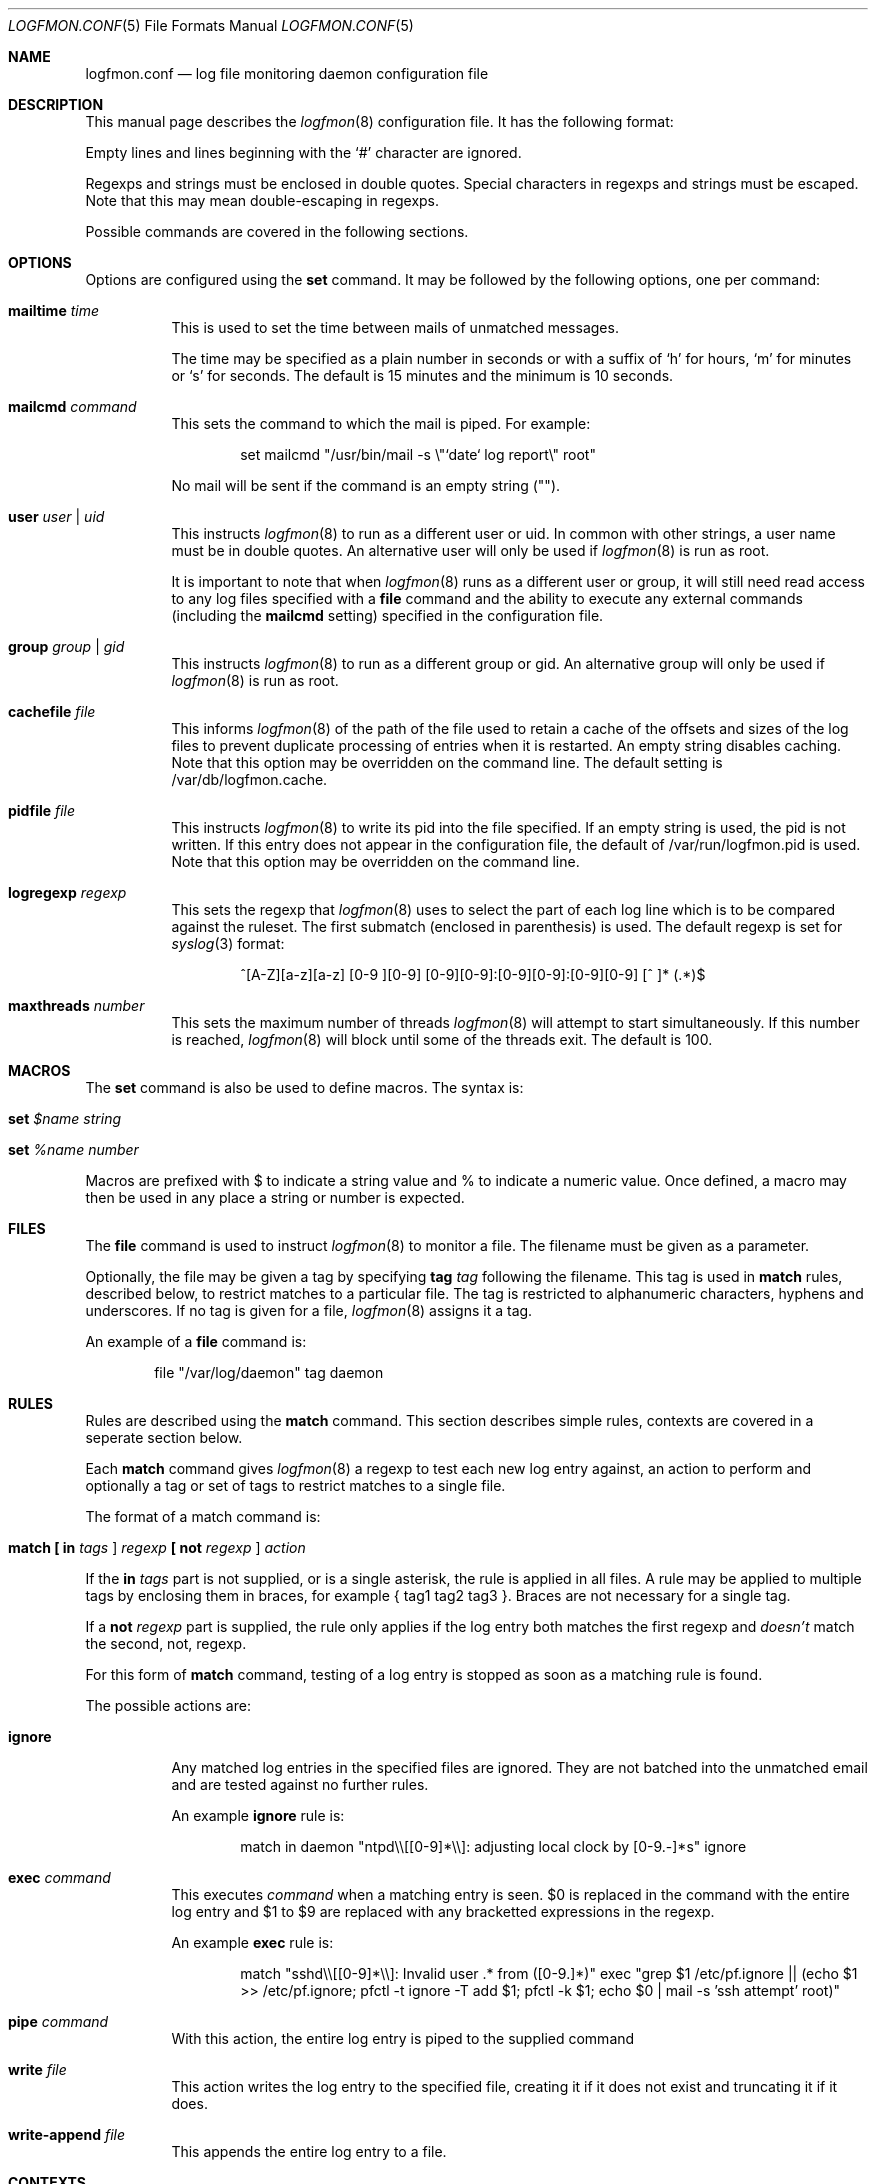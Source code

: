 .\" $Id$
.\"
.\" Copyright (c) 2004 Nicholas Marriott <nicm@users.sourceforge.net>
.\"
.\" Permission to use, copy, modify, and distribute this software for any
.\" purpose with or without fee is hereby granted, provided that the above
.\" copyright notice and this permission notice appear in all copies.
.\"
.\" THE SOFTWARE IS PROVIDED "AS IS" AND THE AUTHOR DISCLAIMS ALL WARRANTIES
.\" WITH REGARD TO THIS SOFTWARE INCLUDING ALL IMPLIED WARRANTIES OF
.\" MERCHANTABILITY AND FITNESS. IN NO EVENT SHALL THE AUTHOR BE LIABLE FOR
.\" ANY SPECIAL, DIRECT, INDIRECT, OR CONSEQUENTIAL DAMAGES OR ANY DAMAGES
.\" WHATSOEVER RESULTING FROM LOSS OF MIND, USE, DATA OR PROFITS, WHETHER
.\" IN AN ACTION OF CONTRACT, NEGLIGENCE OR OTHER TORTIOUS ACTION, ARISING
.\" OUT OF OR IN CONNECTION WITH THE USE OR PERFORMANCE OF THIS SOFTWARE.
.\"
.Dd November 8, 2004
.Dt LOGFMON.CONF 5
.Os
.Sh NAME
.Nm logfmon.conf
.Nd "log file monitoring daemon configuration file"
.Sh DESCRIPTION
This manual page describes the
.Xr logfmon 8
configuration file.
It has the following format:
.Pp
Empty lines and lines beginning with the
.Sq #
character are ignored.
.Pp
Regexps and strings must be enclosed in double quotes.
Special characters in regexps and strings must be escaped.
Note that this may mean double-escaping in regexps.
.Pp
Possible commands are covered in the following sections.
.Sh OPTIONS
Options are configured using the
.Ic set
command.
It may be followed by the following options, one per command:
.Pp
.Bl -tag -width Ds
.It Ic mailtime Ar time
This is used to set the time between mails of unmatched messages.
.Pp
The time may be specified as a plain number in seconds or with a suffix of
.Ql h
for hours,
.Ql m
for minutes or
.Ql s
for seconds.
The default is 15 minutes and the minimum is 10 seconds.
.It Ic mailcmd Ar command
This sets the command to which the mail is piped.
For example:
.Bd -ragged -offset indent
set mailcmd "/usr/bin/mail -s \\"`date` log report\\" root"
.Ed
.Pp
No mail will be sent if the command is an empty string ("").
.It Ic user Ar user Li | Ar uid
This instructs
.Xr logfmon 8
to run as a different user or uid.
In common with other strings, a user name must be in double quotes.
An alternative user will only be used if
.Xr logfmon 8
is run as root.
.Pp
It is important to note that when
.Xr logfmon 8
runs as a different user or group, it will still need read access to any log files specified with a
.Ic file
command and the ability to execute any external commands (including the
.Ic mailcmd
setting) specified in the configuration file.
.It Ic group Ar group Li | Ar gid
This instructs
.Xr logfmon 8
to run as a different group or gid.
An alternative group will only be used if
.Xr logfmon 8
is run as root.
.It Ic cachefile Ar file
This informs
.Xr logfmon 8
of the path of the file used to retain a cache of the offsets and sizes of the log files to prevent duplicate processing of entries when it is restarted.
An empty string disables caching.
Note that this option may be overridden on the command line.
The default setting is /var/db/logfmon.cache.
.It Ic pidfile Ar file
This instructs
.Xr logfmon 8
to write its pid into the file specified.
If an empty string is used, the pid is not written.
If this entry does not appear in the configuration file, the default of /var/run/logfmon.pid is used.
Note that this option may be overridden on the command line.
.It Ic logregexp Ar regexp
This sets the regexp that
.Xr logfmon 8
uses to select the part of each log line which is to be compared against the ruleset.
The first submatch (enclosed in parenthesis) is used.
The default regexp is set for
.Xr syslog 3
format:
.Bd -ragged -offset indent
^[A-Z][a-z][a-z] [0-9 ][0-9] [0-9][0-9]:[0-9][0-9]:[0-9][0-9] [^ ]* (.*)$
.Ed
.It Ic maxthreads Ar number
This sets the maximum number of threads
.Xr logfmon 8
will attempt to start simultaneously.
If this number is reached,
.Xr logfmon 8
will block until some of the threads exit.
The default is 100.
.Sh MACROS
The
.Ic set
command is also be used to define macros.
The syntax is:
.Bl -tag -width Ds
.It Xo Ic set Ar $name Ar string
.Xc
.It Xo Ic set Ar %name Ar number
.Xc
.El
.Pp
Macros are prefixed with $ to indicate a string value and % to indicate a numeric value.
Once defined, a macro may then be used in any place a string or number is expected.
.Sh FILES
The
.Ic file
command is used to instruct
.Xr logfmon 8
to monitor a file.
The filename must be given as a parameter.
.Pp
Optionally, the file may be given a tag by specifying
.Ic tag Ar tag
following the filename.
This tag is used in
.Ic match
rules, described below, to restrict matches to a particular file.
The tag is restricted to alphanumeric characters, hyphens and underscores.
If no tag is given for a file,
.Xr logfmon 8
assigns it a tag.
.Pp
An example of a
.Ic file
command is:
.Bd -ragged -offset indent
file "/var/log/daemon" tag daemon
.Ed
.Sh RULES
Rules are described using the
.Ic match
command.
This section describes simple rules, contexts are covered in a seperate section below.
.Pp
Each
.Ic match
command gives
.Xr logfmon 8
a regexp to test each new log entry against, an action to perform and
optionally a tag or set of tags to restrict matches to a single file.
.Pp
The format of a match command is:
.Bl -tag -width Ds
.It Xo Ic match
.Li [\&  Ic in Ar tags Li ]
.Ar regexp
.Li [\&  Ic not Ar regexp Li ]
.Ar action
.Xc
.El
.Pp
If the
.Ic in Ar tags
part is not supplied, or is a single asterisk, the rule is applied in all files.
A rule may be applied to multiple tags by enclosing them in braces, for example { tag1 tag2 tag3 }.
Braces are not necessary for a single tag.
.Pp
If a
.Ic not Ar regexp
part is supplied, the rule only applies if the log entry both matches the
first regexp and
.Em doesn't
match the second, not, regexp.
.Pp
For this form of
.Ic match
command, testing of a log entry is stopped as soon as a matching rule is found.
.Pp
The possible actions are:
.Bl -tag -width Ds
.It Ic ignore
Any matched log entries in the specified files are ignored.
They are not batched into the unmatched email and are tested against no further rules.
.Pp
An example
.Ic ignore
rule is:
.Bd -ragged -offset indent
match in daemon "ntpd\\\\[[0-9]*\\\\]: adjusting local clock by [0-9.-]*s" ignore
.Ed
.It Ic exec Ar command
This executes
.Ar command
when a matching entry is seen.
$0 is replaced in the command with the entire log entry and $1 to $9 are replaced with any bracketted expressions in the regexp.
.Pp
An example
.Ic exec
rule is:
.Bd -ragged -offset indent
match "sshd\\\\[[0-9]*\\\\]: Invalid user .* from ([0-9.]*)" exec "grep $1 /etc/pf.ignore || (echo $1 >> /etc/pf.ignore; pfctl -t ignore -T add $1; pfctl -k $1; echo $0 | mail -s 'ssh attempt' root)"
.Ed
.It Ic pipe Ar command
With this action, the entire log entry is piped to the supplied command
.It Ic write Ar file
This action writes the log entry to the specified file, creating it if it does not exist and truncating it if it does.
.It Ic write-append Ar file
This appends the entire log entry to a file.
.El
.Sh CONTEXTS
A context is a set of log entries that has been collected together.
A context is opened by an 
.Ic open
action on a
.Ic match
rule, messages may be appended to it with an
.Ic append
action, it may be closed and an action taken with a
.Ic close
rule and an action taken on the collected log entries and the context emptied without being removed by using the
.Ic clear
action.
.Pp
A context expires and is removed after a time supplied to the
.Ic open
rule.
An action may be taken when a context expires, or, with a
.Ic when
command, optionally when it reaches a certain number of entries.
If a
.Ic pipe
action is used, then $1 is replaced by the name of the context in the command
before the context is piped to it.
.Pp
Note that unlike the other rules,
.Xr logfmon 8
does
.Em not
stop parsing rules when a message matches a context rule.
This means that
without a matching
.Ic ignore
rule, messages that match any of the context rules described below will be included in the email of unmatched rules.
This also means, however, that messages matching an
.Ic open
can be included in the context with an
.Ic append
command, or indeed used to
.Ic exec
or
.Ic pipe
in later rules.
.Pp
The forms of
.Ic match
command relating to contexts are described below.
All the non-context actions,
.Ic ignore ,
.Ic pipe ,
.Ic exec ,
.Ic write
and
.Ic write-append ,
are permitted in rules where
.Ar action
appears below.
When
.Ic pipe
is used, the entire context is piped to the supplied command.
When
.Ic write
or
.Ic write-append
are used,
.Xr logfmon 8
attempts to write the context to the specified file, overwriting with the former and appending with the latter.
.Bl -tag -width Ds
.It Xo Ic match
.Li [\&  Ic in Ar tags Li ]
.Ar regexp
.Li [\&  Ic not Ar regexp Li ]
.Ic open Ar name
.Li [\&  Ic autoappend Li ]
.Ic expire Ar time
.Ar action
.Li [\&  Ic when Ar num
.Ar action Li ]
.Xc
This opens a context with name
.Ar name
and sets it to expire after the time specified.
.Ar time
is in the same format as for the
.Ic set mailtime
command.
$0 to $9 are replaced as normal in the context name.
.Pp
The expiry time is counted from the point at which the context is created, so a context with a time of two minutes will be expired after two minutes regardless of when the last message was appended to it.
.Pp
If the optional
.Ic when
part of the rule is supplied, the specified
.Ar action
is taken and the context is removed when the context holds
.Ar num
entries.
.Pp
The
.Ic autoappend
keyword may be included to automatically create a subsequent
.Ic append
rule with the same regexps and context name.
.It Xo Ic match
.Li [\&  Ic in Ar tags Li ]
.Ar regexp
.Li [\&  Ic not Ar regexp Li ]
.Ic append Ar name
.Xc
This appends a matching log entry to a context.
If the context does not exist, this rule is silently ignored.
.It Xo Ic match
.Li [\&  Ic in Ar tags Li ]
.Ar regexp
.Li [\&  Ic not Ar regexp Li ]
.Ic close Ar name Ar action
.Xc
This applies the specified action and removes the context.
.It Xo Ic match
.Li [\&  Ic in Ar tags Li ]
.Ar regexp
.Li [\&  Ic not Ar regexp Li ]
.Ic clear Ar name Ar action
.Xc
This applies the specified action and clears all accumulated log entries from the context.
.El
.Pp
An example set of context rules is:
.Bd -ragged -offset indent
match in auth "sshd\\\\[([0-9]*)\\\\]: input_userauth_request: invalid user .*" open "sshd-$1" expire 2m pipe "/usr/bin/mail -s \\"`date` ssh attempt (expired)\\" root"
.Ed
.Bd -ragged -offset indent
match in auth "sshd\\\\[([0-9]*)\\\\]: .*" append "sshd-$1"
.Ed
.Bd -ragged -offset indent
match in auth "sshd\\\\[([0-9]*)\\\\]: Received disconnect from .*" close "sshd-$1" pipe "/usr/bin/mail -s \\"`date` ssh attempt\\" root"
.Ed
.Pp
The first rule opens the context named with the sshd pid, the second appends all messages from the same sshd pid (including the messages matching the open and close rules) to the context and the third rule closes and mails the context when the remote client disconnects.
.Sh FILES
.Bl -tag -width "/etc/logfmon.confXXX" -compact
.It Pa /etc/logfmon.conf
default
.Xr logfmon 8
configuration file
.El
.Sh SEE ALSO
.Xr re_format 7 ,
.Xr logfmon 8
.Sh AUTHORS
.An Nicholas Marriott Aq nicm@users.sourceforge.net
